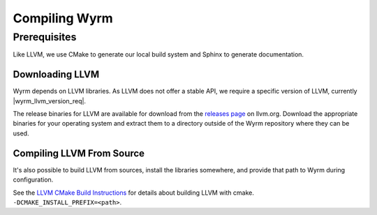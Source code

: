 Compiling Wyrm
##############

Prerequisites
*************

Like LLVM, we use CMake to
generate our local build system and Sphinx to generate documentation.

Downloading LLVM
================

Wyrm depends on LLVM libraries. As LLVM does not offer a stable API, we require
a specific version of LLVM, currently |wyrm_llvm_version_req|.

The release binaries for LLVM are available for download from the
`releases page <https://releases.llvm.org/>`_ on llvm.org. Download the
appropriate binaries for your operating system and extract them to a directory
outside of the Wyrm repository where they can be used.

Compiling LLVM From Source
==========================

It's also possible to build LLVM from sources, install the libraries somewhere,
and provide that path to Wyrm during configuration.

.. warning:
  LLVM builds are both compute and storage intensive. Even on powerful computers
  builds can take significant time.

See the `LLVM CMake Build Instructions <https://llvm.org/docs/CMake.html>`_ for
details about building LLVM with cmake. ``-DCMAKE_INSTALL_PREFIX=<path>``.
